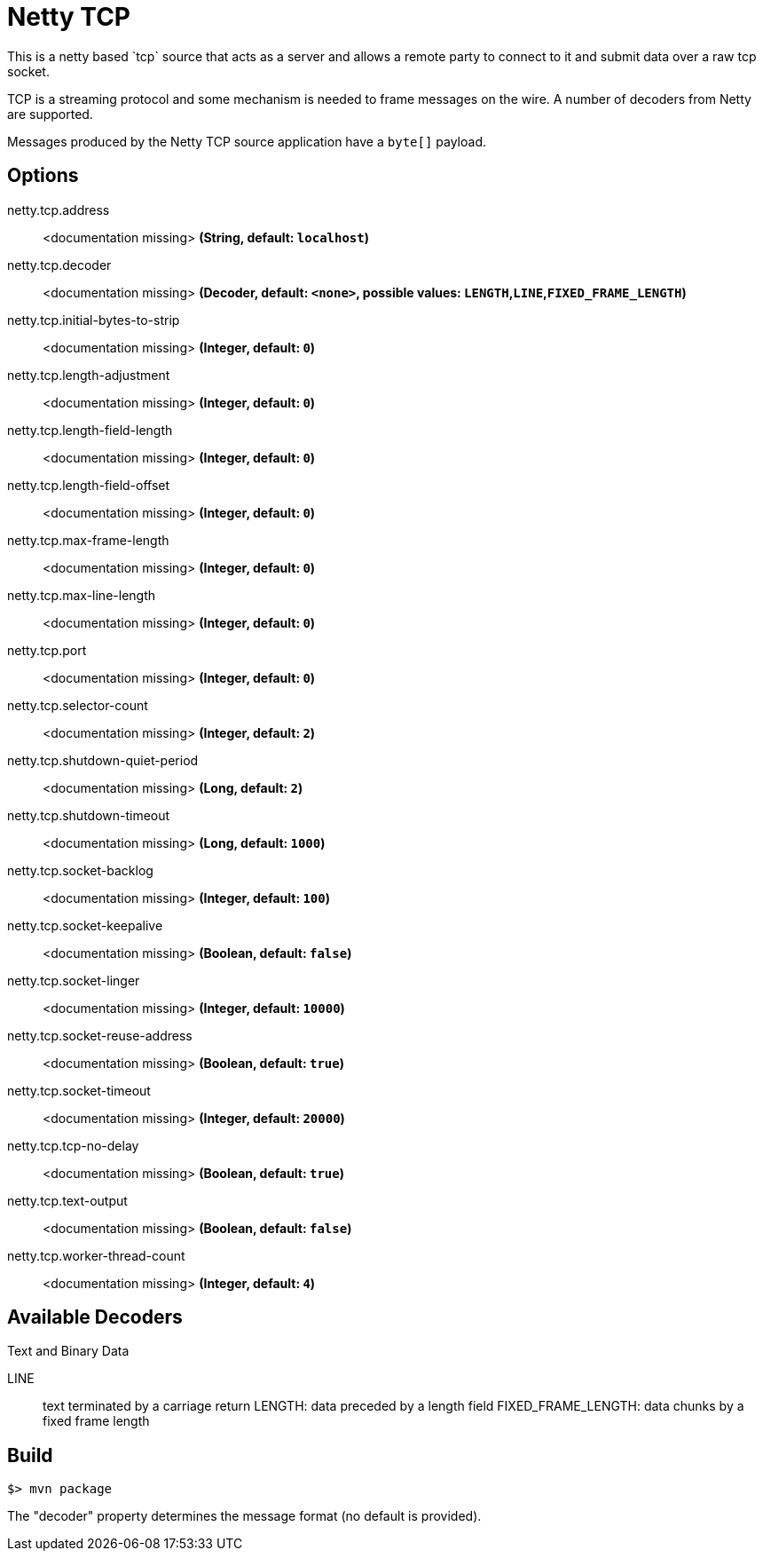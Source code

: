 //tag::ref-doc[]
= Netty TCP
This is a netty based `tcp` source that acts as a server and allows a remote party to connect to it and submit data over a raw tcp socket.

TCP is a streaming protocol and some mechanism is needed to frame messages on the wire. A number of decoders from Netty are supported.

Messages produced by the Netty TCP source application have a `byte[]` payload.

== Options

//tag::configuration-properties[]
$$netty.tcp.address$$:: $$<documentation missing>$$ *($$String$$, default: `$$localhost$$`)*
$$netty.tcp.decoder$$:: $$<documentation missing>$$ *($$Decoder$$, default: `$$<none>$$`, possible values: `LENGTH`,`LINE`,`FIXED_FRAME_LENGTH`)*
$$netty.tcp.initial-bytes-to-strip$$:: $$<documentation missing>$$ *($$Integer$$, default: `$$0$$`)*
$$netty.tcp.length-adjustment$$:: $$<documentation missing>$$ *($$Integer$$, default: `$$0$$`)*
$$netty.tcp.length-field-length$$:: $$<documentation missing>$$ *($$Integer$$, default: `$$0$$`)*
$$netty.tcp.length-field-offset$$:: $$<documentation missing>$$ *($$Integer$$, default: `$$0$$`)*
$$netty.tcp.max-frame-length$$:: $$<documentation missing>$$ *($$Integer$$, default: `$$0$$`)*
$$netty.tcp.max-line-length$$:: $$<documentation missing>$$ *($$Integer$$, default: `$$0$$`)*
$$netty.tcp.port$$:: $$<documentation missing>$$ *($$Integer$$, default: `$$0$$`)*
$$netty.tcp.selector-count$$:: $$<documentation missing>$$ *($$Integer$$, default: `$$2$$`)*
$$netty.tcp.shutdown-quiet-period$$:: $$<documentation missing>$$ *($$Long$$, default: `$$2$$`)*
$$netty.tcp.shutdown-timeout$$:: $$<documentation missing>$$ *($$Long$$, default: `$$1000$$`)*
$$netty.tcp.socket-backlog$$:: $$<documentation missing>$$ *($$Integer$$, default: `$$100$$`)*
$$netty.tcp.socket-keepalive$$:: $$<documentation missing>$$ *($$Boolean$$, default: `$$false$$`)*
$$netty.tcp.socket-linger$$:: $$<documentation missing>$$ *($$Integer$$, default: `$$10000$$`)*
$$netty.tcp.socket-reuse-address$$:: $$<documentation missing>$$ *($$Boolean$$, default: `$$true$$`)*
$$netty.tcp.socket-timeout$$:: $$<documentation missing>$$ *($$Integer$$, default: `$$20000$$`)*
$$netty.tcp.tcp-no-delay$$:: $$<documentation missing>$$ *($$Boolean$$, default: `$$true$$`)*
$$netty.tcp.text-output$$:: $$<documentation missing>$$ *($$Boolean$$, default: `$$false$$`)*
$$netty.tcp.worker-thread-count$$:: $$<documentation missing>$$ *($$Integer$$, default: `$$4$$`)*
//end::configuration-properties[]

== Available Decoders

.Text and Binary Data

LINE:: text terminated by a carriage return
LENGTH: data preceded by a length field
FIXED_FRAME_LENGTH: data chunks by a fixed frame length

//end::ref-doc[]
== Build

```
$> mvn package
```

The "decoder" property determines the message format (no default is provided).
